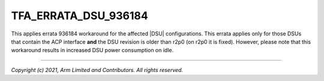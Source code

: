 TFA_ERRATA_DSU_936184
=====================

.. default-domain:: cmake

.. variable:: TFA_ERRATA_DSU_936184

This applies errata 936184 workaround for the affected |DSU| configurations.
This errata applies only for those DSUs that contain the ACP interface
**and** the DSU revision is older than r2p0 (on r2p0 it is fixed). However,
please note that this workaround results in increased DSU power consumption
on idle.

--------------

*Copyright (c) 2021, Arm Limited and Contributors. All rights reserved.*

